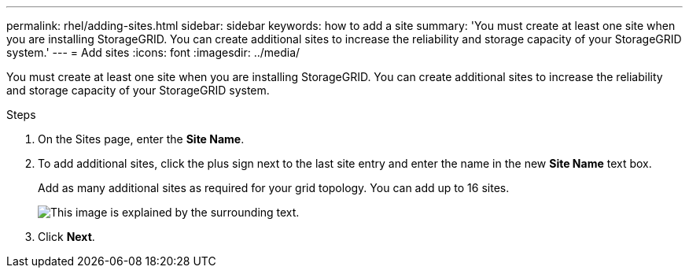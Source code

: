 ---
permalink: rhel/adding-sites.html
sidebar: sidebar
keywords: how to add a site
summary: 'You must create at least one site when you are installing StorageGRID. You can create additional sites to increase the reliability and storage capacity of your StorageGRID system.'
---
= Add sites
:icons: font
:imagesdir: ../media/

[.lead]
You must create at least one site when you are installing StorageGRID. You can create additional sites to increase the reliability and storage capacity of your StorageGRID system.

.Steps

. On the Sites page, enter the *Site Name*.
. To add additional sites, click the plus sign next to the last site entry and enter the name in the new *Site Name* text box.
+
Add as many additional sites as required for your grid topology. You can add up to 16 sites.
+
image::../media/3_gmi_installer_sites_page.gif[This image is explained by the surrounding text.]

. Click *Next*.
